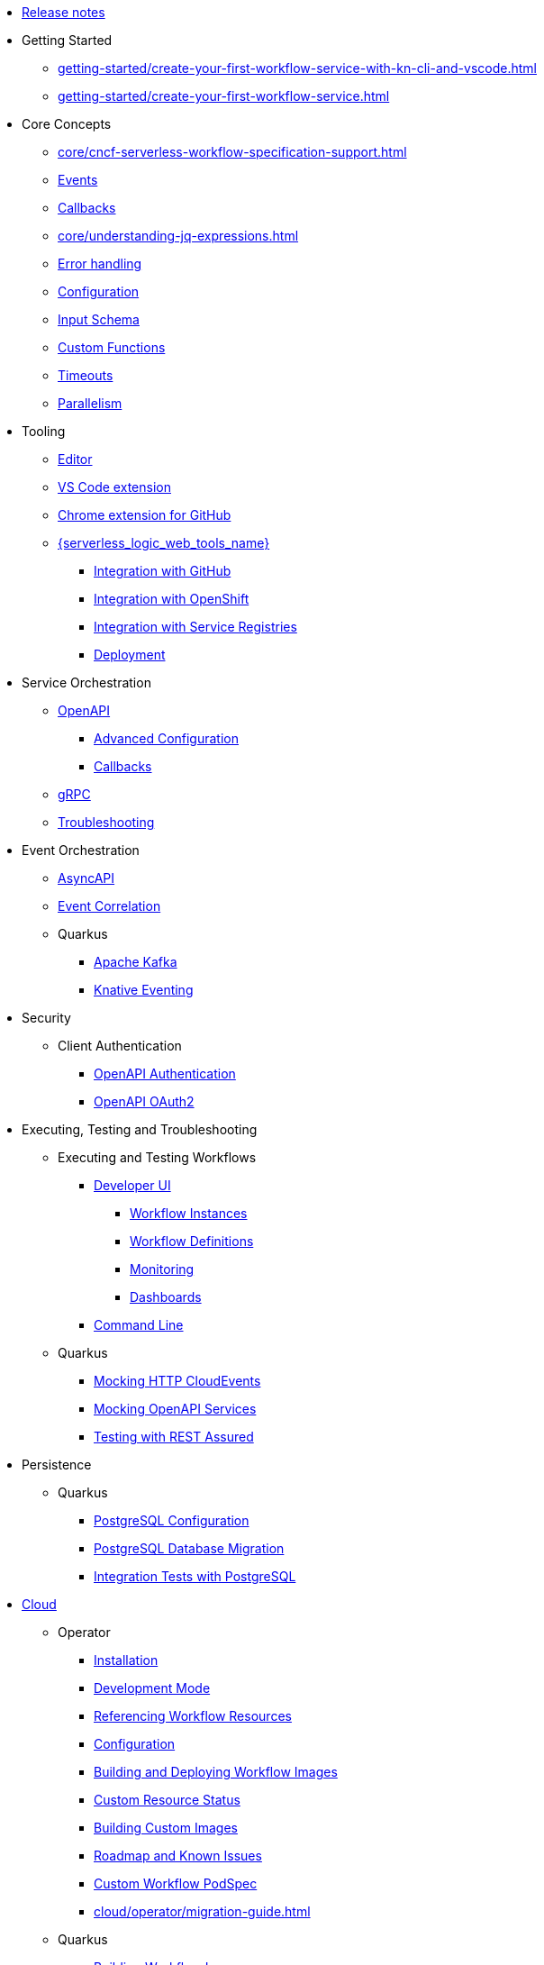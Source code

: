 // Licensed to the Apache Software Foundation (ASF) under one
// or more contributor license agreements.  See the NOTICE file
// distributed with this work for additional information
// regarding copyright ownership.  The ASF licenses this file
// to you under the Apache License, Version 2.0 (the
// "License"); you may not use this file except in compliance
// with the License.  You may obtain a copy of the License at
//
//   http://www.apache.org/licenses/LICENSE-2.0
//
// Unless required by applicable law or agreed to in writing,
// software distributed under the License is distributed on an
// "AS IS" BASIS, WITHOUT WARRANTIES OR CONDITIONS OF ANY
// KIND, either express or implied.  See the License for the
// specific language governing permissions and limitations
// under the License.

* xref:release_notes.adoc[Release notes]
* Getting Started
** xref:getting-started/create-your-first-workflow-service-with-kn-cli-and-vscode.adoc[]
** xref:getting-started/create-your-first-workflow-service.adoc[]
// We will refactor this section here: https://issues.redhat.com/browse/KOGITO-9451
//** xref:getting-started/getting-familiar-with-our-tooling.adoc[Getting familiar with tooling]
* Core Concepts
** xref:core/cncf-serverless-workflow-specification-support.adoc[]
** xref:core/handling-events-on-workflows.adoc[Events]
** xref:core/working-with-callbacks.adoc[Callbacks]
** xref:core/understanding-jq-expressions.adoc[]
** xref:core/understanding-workflow-error-handling.adoc[Error handling]
** xref:core/configuration-properties.adoc[Configuration]
// TODO: describe output schema https://issues.redhat.com/browse/KOGITO-9468
** xref:core/defining-an-input-schema-for-workflows.adoc[Input Schema]
** xref:core/custom-functions-support.adoc[Custom Functions]
** xref:core/timeouts-support.adoc[Timeouts]
** xref:core/working-with-parallelism.adoc[Parallelism]
// We will refactor this section here: https://issues.redhat.com/browse/KOGITO-9451
* Tooling
** xref:tooling/serverless-workflow-editor/swf-editor-overview.adoc[Editor]
** xref:tooling/serverless-workflow-editor/swf-editor-vscode-extension.adoc[VS Code extension]
** xref:tooling/serverless-workflow-editor/swf-editor-chrome-extension.adoc[Chrome extension for GitHub]
** xref:tooling/serverless-logic-web-tools/serverless-logic-web-tools-overview.adoc[{serverless_logic_web_tools_name}]
*** xref:tooling/serverless-logic-web-tools/serverless-logic-web-tools-github-integration.adoc[Integration with GitHub]
*** xref:tooling/serverless-logic-web-tools/serverless-logic-web-tools-openshift-integration.adoc[Integration with OpenShift]
*** xref:tooling/serverless-logic-web-tools/serverless-logic-web-tools-redhat-application-services-integration.adoc[Integration with Service Registries]
*** xref:tooling/serverless-logic-web-tools/serverless-logic-web-tools-deploy-projects.adoc[Deployment]
* Service Orchestration
** xref:service-orchestration/orchestration-of-openapi-based-services.adoc[OpenAPI]
*** xref:service-orchestration/configuring-openapi-services-endpoints.adoc[Advanced Configuration]
*** xref:service-orchestration/working-with-openapi-callbacks.adoc[Callbacks]
** xref:service-orchestration/orchestration-of-grpc-services.adoc[gRPC]
** xref:service-orchestration/troubleshooting.adoc[Troubleshooting]
* Event Orchestration
** xref:eventing/orchestration-of-asyncapi-based-services.adoc[AsyncAPI]
** xref:eventing/event-correlation-with-workflows.adoc[Event Correlation]
** Quarkus
*** xref:eventing/consume-producing-events-with-kafka.adoc[Apache Kafka]
*** xref:eventing/consume-produce-events-with-knative-eventing.adoc[Knative Eventing]
* Security
** Client Authentication
*** xref:security/authention-support-for-openapi-services.adoc[OpenAPI Authentication]
*** xref:security/orchestrating-third-party-services-with-oauth2.adoc[OpenAPI OAuth2]
//* Running Workflows Locally
//** Running a Workflow Project TODO: https://issues.redhat.com/browse/KOGITO-9457
// ** Running a Quarkus Workflow Project TODO: https://issues.redhat.com/browse/KOGITO-9458
* Executing, Testing and Troubleshooting
** Executing and Testing Workflows
*** xref:testing-and-troubleshooting/quarkus-dev-ui-extension/quarkus-dev-ui-overview.adoc[Developer UI]
**** xref:testing-and-troubleshooting/quarkus-dev-ui-extension/quarkus-dev-ui-workflow-instances-page.adoc[Workflow Instances]
**** xref:testing-and-troubleshooting/quarkus-dev-ui-extension/quarkus-dev-ui-workflow-definition-page.adoc[Workflow Definitions]
**** xref:testing-and-troubleshooting/quarkus-dev-ui-extension/quarkus-dev-ui-monitoring-page.adoc[Monitoring]
**** xref:testing-and-troubleshooting/quarkus-dev-ui-extension/quarkus-dev-ui-custom-dashboard-page.adoc[Dashboards]
*** xref:testing-and-troubleshooting/kn-plugin-workflow-overview.adoc[Command Line]
// *** Swagger UI, GraphiQL, Console logging TODO: https://issues.redhat.com/browse/KOGITO-9462
** Quarkus
*** xref:testing-and-troubleshooting/mocking-http-cloudevents-with-wiremock.adoc[Mocking HTTP CloudEvents]
*** xref:testing-and-troubleshooting/mocking-openapi-services-with-wiremock.adoc[Mocking OpenAPI Services]
*** xref:testing-and-troubleshooting/basic-integration-tests-with-restassured.adoc[Testing with REST Assured]
* Persistence
** Quarkus
*** xref:persistence/persistence-with-postgresql.adoc[PostgreSQL Configuration]
*** xref:persistence/postgresql-flyway-migration.adoc[PostgreSQL Database Migration]
*** xref:persistence/integration-tests-with-postgresql.adoc[Integration Tests with PostgreSQL]
// * Java Workflow Library TODO: https://issues.redhat.com/browse/KOGITO-9454
* xref:cloud/index.adoc[Cloud]
** Operator
*** xref:cloud/operator/install-serverless-operator.adoc[Installation]
*** xref:cloud/operator/developing-workflows.adoc[Development Mode]
*** xref:cloud/operator/referencing-resource-files.adoc[Referencing Workflow Resources]
*** xref:cloud/operator/configuring-workflows.adoc[Configuration]
*** xref:cloud/operator/build-and-deploy-workflows.adoc[Building and Deploying Workflow Images]
*** xref:cloud/operator/workflow-status-conditions.adoc[Custom Resource Status]
*** xref:cloud/operator/building-custom-images.adoc[Building Custom Images]
*** xref:cloud/operator/known-issues.adoc[Roadmap and Known Issues]
*** xref:cloud/operator/customize-podspec.adoc[Custom Workflow PodSpec]
*** xref:cloud/operator/migration-guide.adoc[]
** Quarkus
*** xref:cloud/quarkus/build-workflow-image-with-quarkus-cli.adoc[Building Workflow Images]
*** xref:cloud/quarkus/deploying-on-minikube.adoc[Deploying on Minikube]
*** xref:cloud/quarkus/deploying-on-kubernetes.adoc[Deploying on Kubernetes]
*** xref:cloud/quarkus/deploying-on-openshift.adoc[Deploying on OpenShift]
*** xref:cloud/quarkus/kubernetes-service-discovery.adoc[Service Discovery]
* Integrations
** xref:integrations/camel-routes-integration.adoc[Camel Routes]
** xref:integrations/custom-functions-knative.adoc[Knative Serving]
** xref:integrations/expose-metrics-to-prometheus.adoc[Exposing Prometheus Metrics]
** xref:integrations/serverless-dashboard-with-runtime-data.adoc[Displaying workflow Data in Dashboards]
* Job Service
** xref:job-services/core-concepts.adoc[Core Concepts]
** xref:job-services/quarkus-extensions.adoc[Quarkus Extensions]
* Data Index
** xref:data-index/data-index-core-concepts.adoc[Core concepts]
** xref:data-index/data-index-service.adoc[Standalone service]
** xref:data-index/data-index-quarkus-extension.adoc[Quarkus Extension]
//** Quarkus Extensions TODO: https://issues.redhat.com/browse/KOGITO-9463
* Use Cases
** xref:use-cases/orchestration-based-saga-pattern.adoc[Saga Orchestration]
** xref:use-cases/timeout-showcase-example.adoc[Timeouts Showcase]
